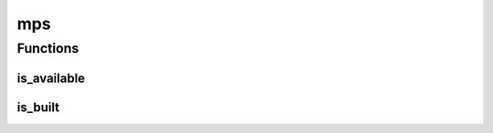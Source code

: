 mps
===

Functions
---------

is_available
############
.. automethod:: dragon.vm.torch.backends.mps.is_available

is_built
########
.. automethod:: dragon.vm.torch.backends.mps.is_built

.. raw:: html

  <style>
  h1:before {
    content: "torch.backends.";
    color: #103d3e;
  }
  </style>
